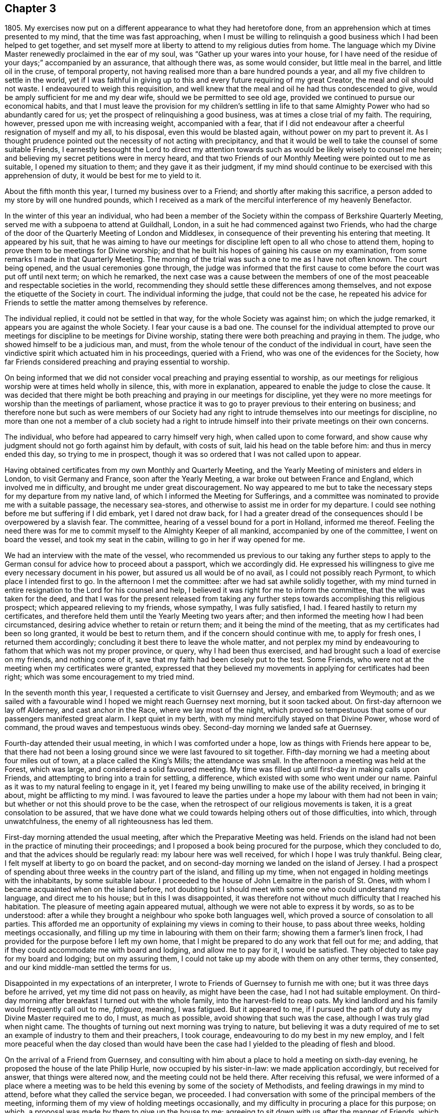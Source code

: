 == Chapter 3

1805+++.+++ My exercises now put on a different appearance to what they had heretofore done,
from an apprehension which at times presented to my mind,
that the time was fast approaching,
when I must be willing to relinquish a good business
which I had been helped to get together,
and set myself more at liberty to attend to my religious duties from home.
The language which my Divine Master renewedly proclaimed in the ear of my soul,
was "`Gather up your wares into your house,
for I have need of the residue of your days;`" accompanied by an assurance,
that although there was, as some would consider, but little meal in the barrel,
and little oil in the cruse, of temporal property,
not having realised more than a bare hundred pounds a year,
and all my five children to settle in the world,
yet if I was faithful in giving up to this and every future requiring of my great Creator,
the meal and oil should not waste.
I endeavoured to weigh this requisition,
and well knew that the meal and oil he had thus condescended to give,
would be amply sufficient for me and my dear wife, should we be permitted to see old age,
provided we continued to pursue our economical habits,
and that I must leave the provision for my children`'s settling in life
to that same Almighty Power who had so abundantly cared for us;
yet the prospect of relinquishing a good business,
was at times a close trial of my faith.
The requiring, however, pressed upon me with increasing weight, accompanied with a fear,
that if I did not endeavour after a cheerful resignation of myself and my all,
to his disposal, even this would be blasted again,
without power on my part to prevent it.
As I thought prudence pointed out the necessity of not acting with precipitancy,
and that it would be well to take the counsel of some suitable Friends,
I earnestly besought the Lord to direct my attention towards
such as would be likely wisely to counsel me herein;
and believing my secret petitions were in mercy heard,
and that two Friends of our Monthly Meeting were pointed out to me as suitable,
I opened my situation to them; and they gave it as their judgment,
if my mind should continue to be exercised with this apprehension of duty,
it would be best for me to yield to it.

About the fifth month this year, I turned my business over to a Friend;
and shortly after making this sacrifice,
a person added to my store by will one hundred pounds,
which I received as a mark of the merciful interference of my heavenly Benefactor.

In the winter of this year an individual,
who had been a member of the Society within the compass of Berkshire Quarterly Meeting,
served me with a subpoena to attend at Guildhall, London,
in a suit he had commenced against two Friends,
who had the charge of the door of the Quarterly Meeting of London and Middlesex,
in consequence of their preventing his entering that meeting.
It appeared by his suit,
that he was aiming to have our meetings for discipline
left open to all who chose to attend them,
hoping to prove them to be meetings for Divine worship;
and that he built his hopes of gaining his cause on my examination,
from some remarks I made in that Quarterly Meeting.
The morning of the trial was such a one to me as I have not often known.
The court being opened, and the usual ceremonies gone through,
the judge was informed that the first cause to come
before the court was put off until next term;
on which he remarked,
the next case was a cause between the members of one of
the most peaceable and respectable societies in the world,
recommending they should settle these differences among themselves,
and not expose the etiquette of the Society in court.
The individual informing the judge, that could not be the case,
he repeated his advice for Friends to settle the matter among themselves by reference.

The individual replied, it could not be settled in that way,
for the whole Society was against him; on which the judge remarked,
it appears you are against the whole Society.
I fear your cause is a bad one.
The counsel for the individual attempted to prove our meetings
for discipline to be meetings for Divine worship,
stating there were both preaching and praying in them.
The judge, who showed himself to be a judicious man, and must,
from the whole tenour of the conduct of the individual in court,
have seen the vindictive spirit which actuated him in his proceedings,
queried with a Friend, who was one of the evidences for the Society,
how far Friends considered preaching and praying essential to worship.

On being informed that we did not consider vocal
preaching and praying essential to worship,
as our meetings for religious worship were at times held wholly in silence, this,
with more in explanation, appeared to enable the judge to close the cause.
It was decided that there might be both preaching and praying in our meetings for discipline,
yet they were no more meetings for worship than the meetings of parliament,
whose practice it was to go to prayer previous to their entering on business;
and therefore none but such as were members of our Society had
any right to intrude themselves into our meetings for discipline,
no more than one not a member of a club society had a right to
intrude himself into their private meetings on their own concerns.

The individual, who before had appeared to carry himself very high,
when called upon to come forward,
and show cause why judgment should not go forth against him by default,
with costs of suit, laid his head on the table before him:
and thus in mercy ended this day, so trying to me in prospect,
though it was so ordered that I was not called upon to appear.

Having obtained certificates from my own Monthly and Quarterly Meeting,
and the Yearly Meeting of ministers and elders in London, to visit Germany and France,
soon after the Yearly Meeting, a war broke out between France and England,
which involved me in difficulty, and brought me under great discouragement.
No way appeared to me but to take the necessary steps
for my departure from my native land,
of which I informed the Meeting for Sufferings,
and a committee was nominated to provide me with a suitable passage,
the necessary sea-stores, and otherwise to assist me in order for my departure.
I could see nothing before me but suffering if I did embark, yet I dared not draw back,
for I had a greater dread of the consequences should I be overpowered by a slavish fear.
The committee, hearing of a vessel bound for a port in Holland, informed me thereof.
Feeling the need there was for me to commit myself to the Almighty Keeper of all mankind,
accompanied by one of the committee, I went on board the vessel,
and took my seat in the cabin, willing to go in her if way opened for me.

We had an interview with the mate of the vessel,
who recommended us previous to our taking any further steps to
apply to the German consul for advice how to proceed about a passport,
which we accordingly did.
He expressed his willingness to give me every necessary document in his power,
but assured us all would be of no avail, as I could not possibly reach Pyrmont,
to which place I intended first to go.
In the afternoon I met the committee: after we had sat awhile solidly together,
with my mind turned in entire resignation to the Lord for his counsel and help,
I believed it was right for me to inform the committee,
that the will was taken for the deed,
and that I was for the present released from taking any
further steps towards accomplishing this religious prospect;
which appeared relieving to my friends, whose sympathy, I was fully satisfied, I had.
I feared hastily to return my certificates,
and therefore held them until the Yearly Meeting two years after;
and then informed the meeting how I had been circumstanced,
desiring advice whether to retain or return them; and it being the mind of the meeting,
that as my certificates had been so long granted, it would be best to return them,
and if the concern should continue with me, to apply for fresh ones,
I returned them accordingly; concluding it best there to leave the whole matter,
and not perplex my mind by endeavouring to fathom that which was not my proper province,
or query, why I had been thus exercised,
and had brought such a load of exercise on my friends, and nothing come of it,
save that my faith had been closely put to the test.
Some Friends, who were not at the meeting when my certificates were granted,
expressed that they believed my movements in applying for certificates had been right;
which was some encouragement to my tried mind.

In the seventh month this year, I requested a certificate to visit Guernsey and Jersey,
and embarked from Weymouth;
and as we sailed with a favourable wind I hoped we might reach Guernsey next morning,
but it soon tacked about.
On first-day afternoon we lay off Alderney, and cast anchor in the Race,
where we lay most of the night,
which proved so tempestuous that some of our passengers manifested great alarm.
I kept quiet in my berth, with my mind mercifully stayed on that Divine Power,
whose word of command, the proud waves and tempestuous winds obey.
Second-day morning we landed safe at Guernsey.

Fourth-day attended their usual meeting, in which I was comforted under a hope,
low as things with Friends here appear to be,
that there had not been a losing ground since we were last favoured to sit together.
Fifth-day morning we had a meeting about four miles out of town,
at a place called the King`'s Mills; the attendance was small.
In the afternoon a meeting was held at the Forest, which was large,
and considered a solid favoured meeting.
My time was filled up until first-day in making calls upon Friends,
and attempting to bring into a train for settling, a difference,
which existed with some who went under our name.
Painful as it was to my natural feeling to engage in it,
yet I feared my being unwilling to make use of the ability received,
in bringing it about, might be afflicting to my mind.
I was favoured to leave the parties under a hope
my labour with them had not been in vain;
but whether or not this should prove to be the case,
when the retrospect of our religious movements is taken,
it is a great consolation to be assured,
that we have done what we could towards helping others out of those difficulties,
into which, through unwatchfulness, the enemy of all righteousness has led them.

First-day morning attended the usual meeting,
after which the Preparative Meeting was held.
Friends on the island had not been in the practice of minuting their proceedings;
and I proposed a book being procured for the purpose, which they concluded to do,
and that the advices should be regularly read: my labour here was well received,
for which I hope I was truly thankful.
Being clear, I felt myself at liberty to go on board the packet,
and on second-day morning we landed on the island of Jersey.
I had a prospect of spending about three weeks in the country part of the island,
and filling up my time, when not engaged in holding meetings with the inhabitants,
by some suitable labour.
I proceeded to the house of John Lemaitre in the parish of St. Ones,
with whom I became acquainted when on the island before,
not doubting but I should meet with some one who could understand my language,
and direct me to his house; but in this I was disappointed,
it was therefore not without much difficulty that I reached his habitation.
The pleasure of meeting again appeared mutual,
although we were not able to express it by words, so as to be understood:
after a while they brought a neighbour who spoke both languages well,
which proved a source of consolation to all parties.
This afforded me an opportunity of explaining my views in coming to their house,
to pass about three weeks, holding meetings occasionally,
and filling up my time in labouring with them on their farm;
showing them a farmer`'s linen frock,
I had provided for the purpose before I left my own home,
that I might be prepared to do any work that fell out for me; and adding,
that if they could accommodate me with board and lodging, and allow me to pay for it,
I would be satisfied.
They objected to take pay for my board and lodging; but on my assuring them,
I could not take up my abode with them on any other terms, they consented,
and our kind middle-man settled the terms for us.

Disappointed in my expectations of an interpreter,
I wrote to Friends of Guernsey to furnish me with one;
but it was three days before he arrived, yet my time did not pass on heavily,
as might have been the case, had I not had suitable employment.
On third-day morning after breakfast I turned out with the whole family,
into the harvest-field to reap oats.
My kind landlord and his family would frequently call out to me, _fatiguea_, meaning,
I was fatigued.
But it appeared to me,
if I pursued the path of duty as my Divine Master required me to do, I must,
as much as possible, avoid showing that such was the case,
although I was truly glad when night came.
The thoughts of turning out next morning was trying to nature,
but believing it was a duty required of me to set
an example of industry to them and their preachers,
I took courage, endeavouring to do my best in my new employ,
and I felt more peaceful when the day closed than would have been
the case had I yielded to the pleading of flesh and blood.

On the arrival of a Friend from Guernsey,
and consulting with him about a place to hold a meeting on sixth-day evening,
he proposed the house of the late Philip Hurle, now occupied by his sister-in-law:
we made application accordingly, but received for answer, that things were altered now,
and the meeting could not be held there.
After receiving this refusal,
we were informed of a place where a meeting was to be held
this evening by some of the society of Methodists,
and feeling drawings in my mind to attend, before what they called the service began,
we proceeded.
I had conversation with some of the principal members of the meeting,
informing them of my view of holding meetings occasionally,
and my difficulty in procuring a place for this purpose; on which,
a proposal was made by them to give up the house to me;
agreeing to sit down with us after the manner of Friends,
which friendly offer I accepted.
The meeting soon settled in solemn silence, and I hope I may say,
I was enabled to labour among them in the love of the Gospel,
not only to the relief of my own mind,
but in some good degree to the advancement of the cause of Truth and righteousness.
The report of this meeting was noised abroad, and so opened the way for me,
that in future we found no difficulty in procuring
a place to meet in or a company to meet us.

Seventh-day was passed in making visits to a few serious individuals,
and a man and his sister who profess to be convinced
of the principles of our religious Society.
I felt much for them in their lonely situation,
being the only persons who sit together as Friends in this part of the island.
The man had once suffered banishment because he conscientiously refused to take up arms,
and would have suffered the like again, but for the kind interference of a magistrate.

First-day, we procured a place for a meeting this morning to begin at the eleventh hour,
which was very largely attended.
I was led to say, that I believed there were those present,
who if they were faithful to Divine requirings, must prepare for suffering;
but if they were unfaithful and shunned the cross,
the present manifestation of light and grace with which they were favoured,
and had known what it was to rejoice under a sense of, would be withdrawn,
the light become darkness, and they in danger of losing the crown once in prospect.
We were told, many minds were tenderly reached in this meeting,
some saying that before the interpretation of what I had uttered was given,
there was that in their own minds which said Amen to the truth of what was offered.
At the close of the meeting,
I proposed another at six o`'clock this evening at
this same place for the libertine inhabitants,
which being yielded to, I requested care should be taken to give information to such.
The afternoon was passed over profitably in conversation on various religious subjects.

On our way to the meeting,
I told my companion it seemed to me almost like going to a place of execution,
and I marvelled not at these feelings,
when we reached the place where the meeting was to be held,
the house and yard were crowded and a motley company presented to view,
the lightness observable on many of whose countenances was truly distressing.
Fears were excited in my mind, lest a riot should lake place;
and as to our holding a quiet meeting, I saw no prospect of it.
I feared to hold the meeting, and to attempt to disperse the people and not hold it,
I also feared, supposing many had come from a distance to attend it.
As the people who were in the house,
from the oppressive state of the weather appeared unsettled,
I felt most easy to propose our holding the meeting out of doors: on which,
the forms and chairs were brought out of the house.
At our first sitting down,
those who could not be accommodated with seats were disposed to be rather troublesome,
but strength being given me to express a desire that our behaviour might
be suitable to the occasion for which we proposed to come together,
it was well received, a general quiet took place,
which was succeeded by feelings of solemnity, and the meeting was conducted in a quiet,
orderly manner to the close, the people appearing to separate with reluctance;
fresh cause for me, a poor, frail, feeble instrument, to set up my Ebenezer, and say,
"`Hitherto the Lord has helped me.`"
O, the need there is of a care, after such times of favour,
that self has no part in our services.

Second-day morning made a visit to a religious young man on the south side of the island.
In the afternoon returned to my labour in the harvest-field.
Fifth-day my interpreter informed me, he must return home,
and send a Friend to fill his place: the prospect of this was trying to me,
but I saw no way except to labour after patience.
I continued my labour in the harvest-field until seventh-day,
when we all turned out to cut fern on the mountain for fuel,
which was an agreeable change, and a pleasant way of employing my time.

During the afternoon I had a satisfactory visit from a pious young man,
a preacher belonging to the society of Methodists, who spoke English well;
my companions in labour urged him to persuade me
to desist from my labour the remainder of the day,
which I complied with: we retired together in the thicket of a glen,
where I was once again privileged to converse in my native tongue.
Various interesting subjects occupied our attention in this delightful seat of solitude;
among others, that of labour; during which he told me,
he thought the example I was setting in this respect
to their preachers might have its use,
saying, he had often seriously thought on the subject,
and would have been glad to find some suitable employ that he might be allowed to follow,
from a conviction it would be beneficial to both body and mind,
as well as carry a good savour along with it.
During our conversation I found he was acquainted with most of our religious principles,
and I could not doubt but he was also convinced of their truth and efficacy;
he closed our conversation with nearly these expressions,
"`Don`'t spread your net any further over me;`" implying that our
conversation had increased his bonds of unity with our principles.
We separated in great nearness.
On my return home in the evening,
to my agreeable surprise a Friend from Guernsey had arrived,
which was additionally cheering to my mind,
and appeared to have the like effect on the family I was residing with.
No time was now to be lost in making arrangements for tomorrow.
Information had been sent me, that a love-feast was to meet tomorrow in this parish,
and if I was inclined to attend it, the door was open for me to sit with them.
As it respected my accepting the invitation or otherwise,
I believed it was best for me to remain silent.

First-day morning the man and his sister professing
to be convinced of our religious principles,
came to sit with us in our little meeting.
Before we sat down,
I apprehended I must be willing to give up to sit
with those who were to meet at this love-feast,
and yet a fear came over my mind,
lest our example in so doing should prove a stumbling-block to this man and his sister,
who had been brought under the necessity of separating
themselves from these outward signs.
In order to remove any danger of this sort,
I felt most easy to inform them what had been on my mind respecting them,
and my apprehension that it would be better they did not accompany us,
all of which appeared to be kindly received.
Matters being thus concluded, we sat down together at my lodgings,
and held our meeting at the time appointed.
We proceeded to the place where the love-feast was to be held:
I felt most easy we should be fully satisfied that our being introduced
was with the free consent of all the parties we were to meet,
therefore requested this should be first ascertained,
on which we were informed our company would be acceptable.

As we entered, we observed all were uncovered;
as true religion leads to a care to be preserved from willfully offending any,
I felt most easy to remark,
I hoped our continuing with our hats on among them
would not hurt the feelings of any tender mind;
informing them it was our uniform practice in our religious meetings,
except in the time of vocal prayer; in reply to which,
we were assured no offence would be taken on this account.
Before the preacher opened the meeting by giving out the hymn,
I requested leave to express what was on my mind, to which he consented,
and kindly gave me his place;
a full opportunity was afforded me to relieve myself of such matters as came before me,
and I thought there was good ground to believe what
was offered found a place in many of their minds,
much affection being manifested at our parting.
Apprehending the pointings of duty were to my having
a meeting this evening at half-past seven o`'clock,
it was held, and the house and yard were so crowded, and the pressure of the people such,
that fears were at first entertained that some accident would occur;
but after awhile all became still, and at the close the people quietly departed.
It was considered to be a favoured season;
but not obtaining that relief which rendered it safe for me to leave this neighbourhood,
I could not see my way clear to make a move,
without appointing another to be held on third-day evening at the same place.

Third-day was spent in labour in the harvest-field,
and in the evening attended the meeting appointed at my request,
which opportunity set me at liberty to quit this part of the island,
and when the meeting separated the people expressed
their regret at the prospect of our leaving them.
Fourth-day morning, after a parting opportunity with John Lemaitre`'s family,
we proceeded towards Hilliers.
On our near approach to the town, I felt such a stop in my mind,
that I was under the necessity of requesting my companion
to sit down at the most convenient place we came to.
We sat some time in silence, during which,
feeling the pointings of duty to a meeting in the town that evening,
I informed my companion thereof.
The probability of our procuring a place for the meeting appeared very uncertain.
On our way, we called at the house of a widow,
where some belonging to the society of Methodists at times meet.
We informed her of what I had in prospect, to which she replied,
she had no doubt of procuring us the use of the meeting-house and beds for the night;
and on application for the house,
we were given to understand it would be readily granted,
and an invitation was sent us from the proprietor to take tea with him and his family,
and we were assured that general notice would be given of the meeting,
but that it was not likely many would attend,
the house seldom being more than half-filled.

I went to the meeting poor and empty; at first it gathered very straggingly,
but in time the house, two rooms that opened into it, and the passage, were crowded.
I expect the circumstance of our sitting in silence
caused some at first to behave rather rudely,
laughing and whispering; yet after awhile, we had cause to acknowledge,
that the calming influence of the Spirit and power of the
Redeemer subdued and subjected these opposing spirits,
and the meeting closed under a sense that Divine
mercy and condescension had been near to us.
On our way from the place we were joined by a young man who manifested a seeking disposition;
I invited ourselves to breakfast with him next morning,
where we met with an interesting young couple.
This afforded us an opportunity of giving them some account of our principles,
of which we found they were very ignorant; and I regretted the lack of suitable books.
My way towards my own home became again shut up;
endeavouring to see into the cause why it should be so,
it appeared I must be willing to have a meeting near the great school.
A suitable place being found, and notice given of the meeting,
we attended at the time appointed and found a full gathering,
the people generally behaved well,
considering a meeting had never been held there before.
Feeling drawings in my mind to have a meeting at St. Brillard`'s,
we proceeded towards the place,
where a meeting is held once a week by the Methodist society,
and found it to be their meeting night.
The preacher hearing our motives for coming,
freely offered to give up the house and his congregation to me, to sit as our manner is,
and take his seat among them.
The meeting was largely attended and the way opened for me to obtain relief,
for which I felt truly thankful,
and especially that I had been made willing to sit with this company,
believing there is a precious seed hereaway:
the meeting appeared to separate under the influence of
that love which knows no religious distinction as to name.

We went to lodge at the house of a young man,
who kindly set before us the best his limited circumstances afforded.
Those who travel among these islanders must not look for great things,
or to be much waited upon, their means in general being very small,
and a rare thing to find a servant kept.
Yet, as far as I have experienced,
there is no lack of necessaries for such as are truly devoted to Christ`'s cause.

Next morning we returned to St. Helliers.
When I was here about three years ago,
my mind was much turned towards those who are deemed the
more respectable part of the inhabitants of this parish;
but the way did not open to have a meeting with them at that time,
although the society of Methodists on my first landing
had kindly offered me the use of their house.
Believing the time was now come for me to have the people called together,
I felt a difficulty about a suitable place,
apprehending if the meeting was held in the house belonging to the Methodists,
it would be likely to be filled with them,
and those towards whom my views were would not be generally accommodated;
but as a more suitable place could not be found,
the subject was mentioned to some of the leading members of that society,
who freely offered the house for our use.
Feeling my mind drawn towards the usual attenders of this meeting-house,
a meeting was appointed to be held with them on first-day afternoon, which was large.
I was enabled to labour in a close line of doctrine, yet there was reason to believe,
that it was mostly well received.

The meeting for those who are deemed the more respectable inhabitants of this parish,
was fixed for five o`'clock on second-day evening.
It was not so generally attended by those I had felt my mind drawn towards,
as was desirable,
those who had undertaken to give notice not being
equal to the task they had engaged to perform:
it was held much in the quiet, but did not afford me the relief I had hoped for;
but having done all that appeared to be required of me towards securing a better attendance,
I was enabled to leave this matter.

My mind now turned towards the parish called St. Martin`'s;
but from some causes which I had no power of remedying, I became so much discouraged,
that it appeared safest for me to take the first conveyance to Guernsey,
which I accordingly did, and we landed on third-day.

On fifth-day afternoon went on board a trader bound for Southampton,
and after a passage of seventeen hours we were favoured with a safe landing,
having passed through a tremendous night of thunder, lightning and rain.
First-day attended meeting here;
in the afternoon way opened for me to get my mind more fully
relieved than I felt ability for in the morning meeting,
for which favour I hope I felt truly thankful.

Second-day I proceeded to Poole, third-day attended the select Monthly Meeting,
after which was held the Monthly Meeting for discipline,
in both of which I was favoured to experience some renewal of strength.
In the evening I sat with Friends in their select Quarterly Meeting:
here I met with William Forster, jun., a member of my own Monthly Meeting,
whose company after such a long separation from my friends at home, was truly acceptable.
Next day attended the Quarterly Meeting for Dorset and Hants,
the two counties being recently united in one Quarterly Meeting.
It was consoling to observe the concern which was evidently alive in the minds of Friends,
that the unity of the One Spirit which is the bond
of true peace might increase and abound,
and I felt well satisfied that I had given up to sit with Friends at this meeting.
Fifth-day I proceeded to Bristol.

First-day morning attended the Friars`' meeting; after the meeting for worship closed,
Friends were requested to remain,
before whom I spread my concern to pay a visit to the families of Friends in the city;
which being united with, a committee was named to lay out the visits for me.
It was considered best I should proceed alone, as no suitable companion offered.
I was favoured to accomplish this service in about six weeks; after which,
the way opened for me to return to my own home, where I was favoured to find all well.

Only a few days had elapsed after I reached my own home,
when I had a severe attack of disease.
I found it coming on me before I left Bristol; my bodily strength became reduced,
and my mind so depressed, that I thought I should quite sink under it.
I had experienced an attack before, equally severe, out of which I was delivered,
yet such was my trying situation,
that it felt utterly impossible for me to lay hold on hope; until that Divine Power,
who alone is able to apply a sovereign remedy for this greatest of maladies,
in mercy raised me up again, brought me out of the pit of horrors,
and showed me that my day`'s work was not yet accomplished,--that
my Divine Master had further work for me at Manchester,
Sheffield, and some meetings near Kendal; which had a cheering effect on my mind,
having hitherto found, when willing faithfully to serve the Lord,
that he is a good Master, worthy of my very best endeavours to follow him.

1806+++.+++ This year my faith was put to the test,
from an apprehension that it was required of me to make
a further sacrifice of part of my outward substance,
to free my mind more effectually from worldly encumbrances.
It was that part of my income arising from leasehold property in houses,
which engrossed more of my attention than was profitable for me,
in the situation in which I stood, in religious society.
My parting with this property threatened a certain reduction of my income,
which occasioned me some deep plungings,
known only to the Almighty and myself I experienced
that the enemy of all good was busily at work,
magnifying the difficulties in my view;
laying before me the sacrifice I had so recently made of a good business,
and if that step was of Divine requiring this could not be,
because I then had the assurance given me that the meal in the
barrel and the oil of my temporal substance should not waste,
but if I took this step my yearly income would evidently be diminished.
Earnest were my breathings to the Lord, that if this sacrifice was of his requiring,
he would not forsake me, until I was brought to a willingness cheerfully to yield;
for powerful were the pleadings of the creaturely part in me,
as well as the secret workings of the unwearied adversary, to put by my compliance.
While struggling in this tribulated state of mind,
as if human nature and the suggestions of the evil power would predominate
over those clear pointings of duty which continued to follow me,
I had this very significant and instructive dream.

I saw before me a straight but very narrow path gradually rising,
at the foot of which stood a man very simply attired,
who offered to take the charge of safely guiding me up.
I followed him: when we had reached about two-thirds of the way up, my guide halted,
and turning himself round, requested me to do the same, which I accordingly did.
He then bid me take a view both on the right hand
and on the left of the road I had been ascending:
on my right hand, the ground in the bottom appeared rocky and uncultivated,
covered with rubbish, grass, and trees that had been stunted in their growth:
these I was told were fit for nothing but the fire,
and that they were comparable to those whose hearts
continued to be like the stony and thorny ground.
I then turned to take a view on my left hand, and shuddered in myself,
when my guide pointed out to me the dangerous precipice,
close to the edge of which I had travelled.
The foundation of the path appeared as steep as a house side; which led me to conclude,
the road on which my guide had thus far conducted me must be founded on a rock,
otherwise the path being so very narrow,
from the weight of my body I must have been precipitated
into the vast barren space I beheld.
In this I observed a number of persons huddled together,
at times grubbing with their hands in the earth,
and at other times employing themselves in tossing the earth from one hand to the other,
every now and then looking one at the other,
with a sort of consciousness that they were employing their time in vain,
and saying one to another,
"`I am countenanced in spending my time in this manner by you,`" and another,
"`I am countenanced by you.`"
On which I queried with my guide, "`What does this all mean?
these men do not look like common labourers,
neither have they such tools as common day-labourers use; besides this,
they are all clad in very nice and costly apparel,
like men of the first rank in the world with respect to property.`"
My guide assured me, that although they were thus apparelled,
and were rich in worldly substance,
lacking nothing this world could bestow to make them as happy as it was capable of, yet,
having made riches their chief hope for happiness,
they had become so estranged in love and affection from
that Divine Power which only can make truly happy,
that they were completely miserable.
My guide, turning round, bid me follow him; and as we began again to ascend,
instructed me to keep very near to him, continually reminding me,
that although I had mercifully escaped the danger,
which those I had observed in the barren space had fallen into,
yet I was not out of the way of danger;
and that my safety depended on my keeping continually near to him,
eyeing him in every step I took from day to day,
without which I should yet be precipitated into the same
barren space with those miserable persons I had beheld,
and become their doleful companion.
When I awoke, the danger which I seemed to have escaped on both hands,
but more especially that on my left, made such an impression on my mind,
that for several days afterwards little besides it came before me.

10th of seventh month,
the Monthly Meeting having granted me its certificate to visit Sheffield,
Manchester and Kendal, and to take meetings on my way, I left my own home.
First-day attended meeting at Hogsty-End:
there are but few in profession with Friends belonging to this meeting,
with them I was favoured to have a comfortable sitting.

After meeting I walked to Olney,
intending to be at their afternoon meeting at five o`'clock.
Feeling drawings in my mind towards the neighbours.
Friends concluded it best to hold the meeting an hour later than usual:
although it proved a time of close exercise to come
at the spring of Divine life in myself,
yet I felt comforted in being there.
Fourth-day attended Leicester mid-v.`'eek meeting,
in the afternoon walked to Castle Donington,
and lodged at the house of that faithful soldier in the Lamb`'s warfare, Ruth Follows,
who appeared green at a very advanced age.
Fifth-day attended meeting there, after which I reached Derby,
and had a meeting with Friends in the evening,
a considerable convincement having taken place here within a few years.
First-day morning attended meeting at Sheffield,
at the close of which I opened my prospect of a visit
to the families of Friends of this particular meeting.

Third-day walked to Rotherham, sat with two families residing there,
and to Ackworth in the evening, intending to be at the general meeting,
where I met with many Friends from distant parts of the nation.
It had an animating effect on my mind,
to observe the interest manifested in the welfare of the rising generation,
and the harmony that prevailed in conducting the various matters that came under notice.
First-day attended Woodhouse meeting in the morning,
after which I walked to Sheffield meeting in the afternoon,
and this evening proceeded in the visit to the families;
which having been enabled to accomplish,
on fifth-day I attended the Monthly Meeting at Doncaster.
First-day attended the morning meeting at Manchester,
at the close of which I informed Friends of my apprehension
of duty to sit in their families,
which being united with I commenced the visit that evening.

Fifth-day attended the large Monthly Meeting held at Hardshaw.
The great number of testimonies of disownment that
passed this meeting affected me with sorrow,
as I doubt not a preventive would at times be found,
if those who accept the post of watchmen on the walls of our religious
society lived sufficiently loose from the cumbering things of this life;
then would more timely labour be extended towards those who were overtaken with a fault.

First-day, 31st of eighth month, I walked to Oldham meeting, which was large,
many who were in attendance, I understood, professed to be under convincement.
I was led to sympathize with the few rightly exercised members,
also to labour with some who were negligent in the attendance of their mid-week meetings.
I walked back to Manchester, and on seventh-day this deeply humiliating engagement,
of sitting in families, was brought to a comfortable close as it respected my own mind,
having had about one hundred and forty sittings.
After taking an affectionate farewell of Friends of this meeting,
I rode to Bolton in the Moor, a meeting being appointed there at my request.
It was largely attended by other professors, and I found it hard work to relieve my mind,
in consequence of the opposition that was to be felt to the doctrine I had to deliver,
of the necessity of dying daily to sin before we can come
fully to experience what it is to live unto God.
Third-day attended meeting at Bentham, which is very small;
and on fifth-day was at Briggflatts,
and obtained a little relief to my mind from that load of exercise,
under which I have had of late to travel.
In the afternoon I walked to Dent Dale,
a meeting being appointed at my request at seven o`'clock this evening,
which was largely attended by Friends and others.
I thought we had abundant cause to acknowledge that the mercies of the Lord fail not,
in that he still continues mindful of us.
First-day was at a meeting held at Bainbridge,
largely attended by those not in profession with Friends.
In consequence of a funeral, the meeting was long in a very unsettled state,
the burial company not observing the time appointed for the meeting;
yet I was led to hope it would not prove altogether unprofitable to some.

Third-day attended the select meeting at Leyeat in Dent,
and in the afternoon walked to Sedberg.
Next morning I was informed that the town`'s people,
and especially some of the society of Methodists,
were desirous I should have a meeting among them,
but not feeling that in my own mind which would justify me in complying with their request,
I walked to Kendal.
Sixth-day attended meeting there,
in which I was favoured to receive a morsel of that bread
which alone can satisfy the immortal part in man.
First-day attended a burial, and returned to the afternoon meeting at Kendal,
which proved an open time.
Fourth-day at Preston Patrick meeting: walking about the graveyard,
the depositing place of many who had been valiants
for the Lord in their day were pointed out to me,
but, alas! how little fruit of their faithfulness is now to be seen; my companion,
myself and four others were the whole company assembled at this week-day meeting.
Fifth-day attended the mid-week meeting at Hawkshead, after which returned to Kendal,
attended Monthly Meeting there, and on seventh-day proceeded to Lancaster.

The morning meeting next day was to me very trying,
but in the afternoon I was enabled to obtain some relief.
Third-day attended Preston Monthly Meeting.
If my feelings were correct as it respects the state of society,
the number of rightly qualified members to support the discipline is very small.
Fourth-day attended Monthly Meeting at Liverpool,
where I met with Deborah Darby and Priscilla Hannah Gurney on a religious visit.
The Monthly Meeting was large,
and it appeared to me holy help was vouchsafed in
transacting the concerns that came before us.

In the evening the select Quarterly Meeting was held,
and the following day the Quarterly Meeting for discipline,
largely attended by young people: I believe it will long be remembered by some.
Not feeling my way clear to leave Liverpool when the Quarterly Meeting closed,
a meeting being appointed by the two travelling Friends, I attended it,
in which silence appeared to be my proper place:
what a favour it is both to know our proper place, and to keep it.
I expected to move towards home after the Quarterly Meeting, but my way continued shut up.
First-day after attending morning and afternoon meeting here,
my way opened with clearness to Chester; and I attended mid-week meeting there,
where Friends are very few in number.
After a meeting with the few Friends at Nantwich, I proceeded home by the way of Stafford.
